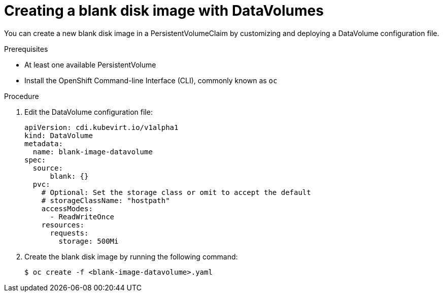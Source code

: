 // Module included in the following assemblies:
//
// * cnv/cnv_users_guide/cnv-expanding-virtual-storage-with-blank-disk-images.adoc

[id="cnv-creating-blank-disk-datavolumes_{context}"]
= Creating a blank disk image with DataVolumes

You can create a new blank disk image in a PersistentVolumeClaim by
customizing and deploying a DataVolume configuration file.

.Prerequisites

* At least one available PersistentVolume
* Install the OpenShift Command-line Interface (CLI), commonly known as `oc`

.Procedure

. Edit the DataVolume configuration file:
+
[source,yaml]
----
apiVersion: cdi.kubevirt.io/v1alpha1
kind: DataVolume
metadata:
  name: blank-image-datavolume
spec:
  source:
      blank: {}
  pvc:
    # Optional: Set the storage class or omit to accept the default
    # storageClassName: "hostpath"
    accessModes:
      - ReadWriteOnce
    resources:
      requests:
        storage: 500Mi
----

. Create the blank disk image by running the following command:
+
----
$ oc create -f <blank-image-datavolume>.yaml
----
